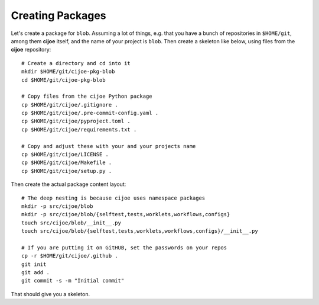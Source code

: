 Creating Packages
=================

Let's create a package for ``blob``. Assuming a lot of things, e.g. that you
have a bunch of repositories in ``$HOME/git``, among them **cijoe** itself, and
the name of your project is ``blob``. Then create a skeleton like below, using
files from the **cijoe** repository::

  # Create a directory and cd into it
  mkdir $HOME/git/cijoe-pkg-blob
  cd $HOME/git/cijoe-pkg-blob

  # Copy files from the cijoe Python package
  cp $HOME/git/cijoe/.gitignore .
  cp $HOME/git/cijoe/.pre-commit-config.yaml .
  cp $HOME/git/cijoe/pyproject.toml .
  cp $HOME/git/cijoe/requirements.txt .

  # Copy and adjust these with your and your projects name
  cp $HOME/git/cijoe/LICENSE .
  cp $HOME/git/cijoe/Makefile .
  cp $HOME/git/cijoe/setup.py .

Then create the actual package content layout::

  # The deep nesting is because cijoe uses namespace packages
  mkdir -p src/cijoe/blob
  mkdir -p src/cijoe/blob/{selftest,tests,worklets,workflows,configs}
  touch src/cijoe/blob/__init__.py
  touch src/cijoe/blob/{selftest,tests,worklets,workflows,configs}/__init__.py

  # If you are putting it on GitHUB, set the passwords on your repos
  cp -r $HOME/git/cijoe/.github .
  git init
  git add .
  git commit -s -m "Initial commit"

That should give you a skeleton.
